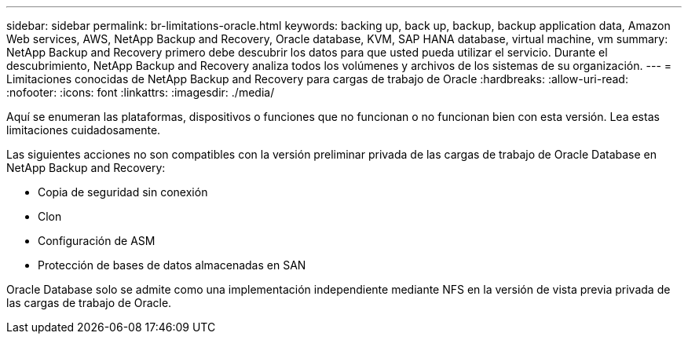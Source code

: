 ---
sidebar: sidebar 
permalink: br-limitations-oracle.html 
keywords: backing up, back up, backup, backup application data, Amazon Web services, AWS, NetApp Backup and Recovery, Oracle database, KVM, SAP HANA database, virtual machine, vm 
summary: NetApp Backup and Recovery primero debe descubrir los datos para que usted pueda utilizar el servicio.  Durante el descubrimiento, NetApp Backup and Recovery analiza todos los volúmenes y archivos de los sistemas de su organización. 
---
= Limitaciones conocidas de NetApp Backup and Recovery para cargas de trabajo de Oracle
:hardbreaks:
:allow-uri-read: 
:nofooter: 
:icons: font
:linkattrs: 
:imagesdir: ./media/


[role="lead"]
Aquí se enumeran las plataformas, dispositivos o funciones que no funcionan o no funcionan bien con esta versión.  Lea estas limitaciones cuidadosamente.

Las siguientes acciones no son compatibles con la versión preliminar privada de las cargas de trabajo de Oracle Database en NetApp Backup and Recovery:

* Copia de seguridad sin conexión
* Clon
* Configuración de ASM
* Protección de bases de datos almacenadas en SAN


Oracle Database solo se admite como una implementación independiente mediante NFS en la versión de vista previa privada de las cargas de trabajo de Oracle.
